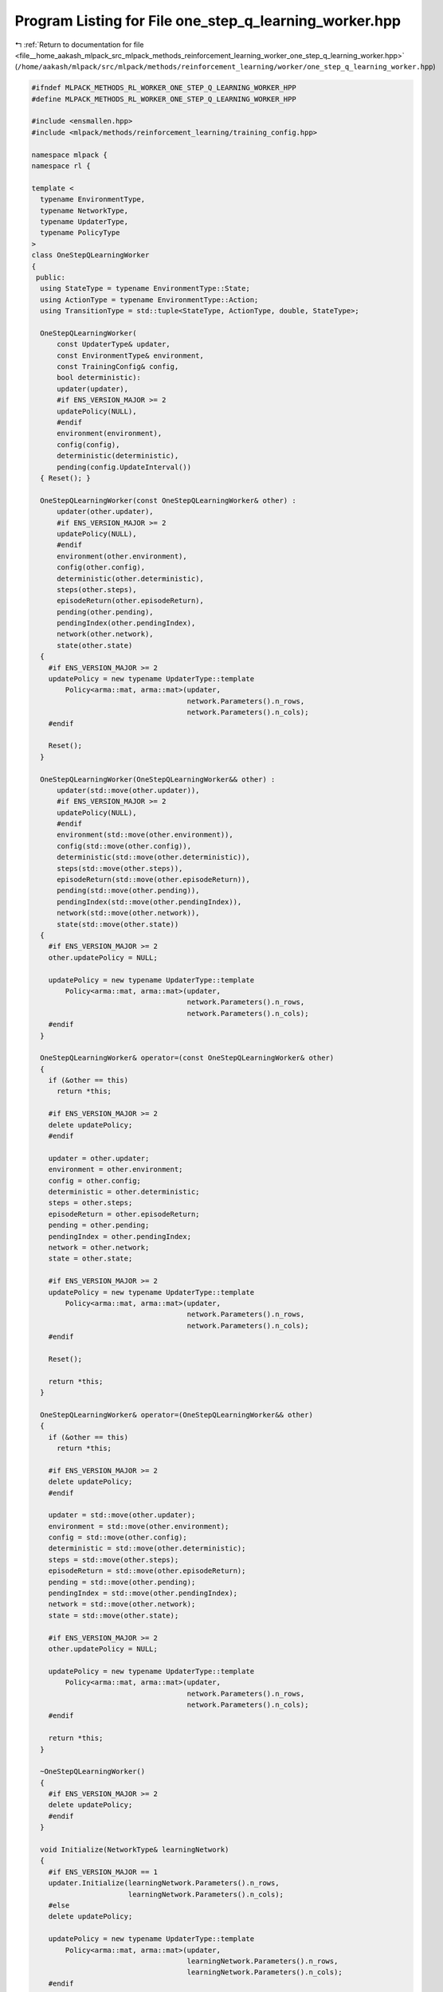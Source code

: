
.. _program_listing_file__home_aakash_mlpack_src_mlpack_methods_reinforcement_learning_worker_one_step_q_learning_worker.hpp:

Program Listing for File one_step_q_learning_worker.hpp
=======================================================

|exhale_lsh| :ref:`Return to documentation for file <file__home_aakash_mlpack_src_mlpack_methods_reinforcement_learning_worker_one_step_q_learning_worker.hpp>` (``/home/aakash/mlpack/src/mlpack/methods/reinforcement_learning/worker/one_step_q_learning_worker.hpp``)

.. |exhale_lsh| unicode:: U+021B0 .. UPWARDS ARROW WITH TIP LEFTWARDS

.. code-block:: cpp

   
   #ifndef MLPACK_METHODS_RL_WORKER_ONE_STEP_Q_LEARNING_WORKER_HPP
   #define MLPACK_METHODS_RL_WORKER_ONE_STEP_Q_LEARNING_WORKER_HPP
   
   #include <ensmallen.hpp>
   #include <mlpack/methods/reinforcement_learning/training_config.hpp>
   
   namespace mlpack {
   namespace rl {
   
   template <
     typename EnvironmentType,
     typename NetworkType,
     typename UpdaterType,
     typename PolicyType
   >
   class OneStepQLearningWorker
   {
    public:
     using StateType = typename EnvironmentType::State;
     using ActionType = typename EnvironmentType::Action;
     using TransitionType = std::tuple<StateType, ActionType, double, StateType>;
   
     OneStepQLearningWorker(
         const UpdaterType& updater,
         const EnvironmentType& environment,
         const TrainingConfig& config,
         bool deterministic):
         updater(updater),
         #if ENS_VERSION_MAJOR >= 2
         updatePolicy(NULL),
         #endif
         environment(environment),
         config(config),
         deterministic(deterministic),
         pending(config.UpdateInterval())
     { Reset(); }
   
     OneStepQLearningWorker(const OneStepQLearningWorker& other) :
         updater(other.updater),
         #if ENS_VERSION_MAJOR >= 2
         updatePolicy(NULL),
         #endif
         environment(other.environment),
         config(other.config),
         deterministic(other.deterministic),
         steps(other.steps),
         episodeReturn(other.episodeReturn),
         pending(other.pending),
         pendingIndex(other.pendingIndex),
         network(other.network),
         state(other.state)
     {
       #if ENS_VERSION_MAJOR >= 2
       updatePolicy = new typename UpdaterType::template
           Policy<arma::mat, arma::mat>(updater,
                                        network.Parameters().n_rows,
                                        network.Parameters().n_cols);
       #endif
   
       Reset();
     }
   
     OneStepQLearningWorker(OneStepQLearningWorker&& other) :
         updater(std::move(other.updater)),
         #if ENS_VERSION_MAJOR >= 2
         updatePolicy(NULL),
         #endif
         environment(std::move(other.environment)),
         config(std::move(other.config)),
         deterministic(std::move(other.deterministic)),
         steps(std::move(other.steps)),
         episodeReturn(std::move(other.episodeReturn)),
         pending(std::move(other.pending)),
         pendingIndex(std::move(other.pendingIndex)),
         network(std::move(other.network)),
         state(std::move(other.state))
     {
       #if ENS_VERSION_MAJOR >= 2
       other.updatePolicy = NULL;
   
       updatePolicy = new typename UpdaterType::template
           Policy<arma::mat, arma::mat>(updater,
                                        network.Parameters().n_rows,
                                        network.Parameters().n_cols);
       #endif
     }
   
     OneStepQLearningWorker& operator=(const OneStepQLearningWorker& other)
     {
       if (&other == this)
         return *this;
   
       #if ENS_VERSION_MAJOR >= 2
       delete updatePolicy;
       #endif
   
       updater = other.updater;
       environment = other.environment;
       config = other.config;
       deterministic = other.deterministic;
       steps = other.steps;
       episodeReturn = other.episodeReturn;
       pending = other.pending;
       pendingIndex = other.pendingIndex;
       network = other.network;
       state = other.state;
   
       #if ENS_VERSION_MAJOR >= 2
       updatePolicy = new typename UpdaterType::template
           Policy<arma::mat, arma::mat>(updater,
                                        network.Parameters().n_rows,
                                        network.Parameters().n_cols);
       #endif
   
       Reset();
   
       return *this;
     }
   
     OneStepQLearningWorker& operator=(OneStepQLearningWorker&& other)
     {
       if (&other == this)
         return *this;
   
       #if ENS_VERSION_MAJOR >= 2
       delete updatePolicy;
       #endif
   
       updater = std::move(other.updater);
       environment = std::move(other.environment);
       config = std::move(other.config);
       deterministic = std::move(other.deterministic);
       steps = std::move(other.steps);
       episodeReturn = std::move(other.episodeReturn);
       pending = std::move(other.pending);
       pendingIndex = std::move(other.pendingIndex);
       network = std::move(other.network);
       state = std::move(other.state);
   
       #if ENS_VERSION_MAJOR >= 2
       other.updatePolicy = NULL;
   
       updatePolicy = new typename UpdaterType::template
           Policy<arma::mat, arma::mat>(updater,
                                        network.Parameters().n_rows,
                                        network.Parameters().n_cols);
       #endif
   
       return *this;
     }
   
     ~OneStepQLearningWorker()
     {
       #if ENS_VERSION_MAJOR >= 2
       delete updatePolicy;
       #endif
     }
   
     void Initialize(NetworkType& learningNetwork)
     {
       #if ENS_VERSION_MAJOR == 1
       updater.Initialize(learningNetwork.Parameters().n_rows,
                          learningNetwork.Parameters().n_cols);
       #else
       delete updatePolicy;
   
       updatePolicy = new typename UpdaterType::template
           Policy<arma::mat, arma::mat>(updater,
                                        learningNetwork.Parameters().n_rows,
                                        learningNetwork.Parameters().n_cols);
       #endif
   
       // Build local network.
       network = learningNetwork;
     }
   
     bool Step(NetworkType& learningNetwork,
               NetworkType& targetNetwork,
               size_t& totalSteps,
               PolicyType& policy,
               double& totalReward)
     {
       // Interact with the environment.
       arma::colvec actionValue;
       network.Predict(state.Encode(), actionValue);
       ActionType action = policy.Sample(actionValue, deterministic);
       StateType nextState;
       double reward = environment.Sample(state, action, nextState);
       bool terminal = environment.IsTerminal(nextState);
   
       episodeReturn += reward;
       steps++;
   
       terminal = terminal || steps >= config.StepLimit();
       if (deterministic)
       {
         if (terminal)
         {
           totalReward = episodeReturn;
           Reset();
           // Sync with latest learning network.
           network = learningNetwork;
           return true;
         }
         state = nextState;
         return false;
       }
   
       #pragma omp atomic
       totalSteps++;
   
       pending[pendingIndex] = std::make_tuple(state, action, reward, nextState);
       pendingIndex++;
   
       if (terminal || pendingIndex >= config.UpdateInterval())
       {
         // Initialize the gradient storage.
         arma::mat totalGradients(learningNetwork.Parameters().n_rows,
             learningNetwork.Parameters().n_cols, arma::fill::zeros);
         for (size_t i = 0; i < pending.size(); ++i)
         {
           TransitionType &transition = pending[i];
   
           // Compute the target state-action value.
           arma::colvec actionValue;
           #pragma omp critical
           {
             targetNetwork.Predict(
                 std::get<3>(transition).Encode(), actionValue);
           };
           double targetActionValue = actionValue.max();
           if (terminal && i == pending.size() - 1)
             targetActionValue = 0;
           targetActionValue = std::get<2>(transition) +
               config.Discount() * targetActionValue;
   
           // Compute the training target for current state.
           arma::mat input = std::get<0>(transition).Encode();
           network.Forward(input, actionValue);
           actionValue[std::get<1>(transition).action] = targetActionValue;
   
           // Compute gradient.
           arma::mat gradients;
           network.Backward(input, actionValue, gradients);
   
           // Accumulate gradients.
           totalGradients += gradients;
         }
   
         // Clamp the accumulated gradients.
         totalGradients.transform(
             [&](double gradient)
             { return std::min(std::max(gradient, -config.GradientLimit()),
             config.GradientLimit()); });
   
         // Perform async update of the global network.
         #if ENS_VERSION_MAJOR == 1
         updater.Update(learningNetwork.Parameters(), config.StepSize(),
             totalGradients);
         #else
         updatePolicy->Update(learningNetwork.Parameters(),
             config.StepSize(), totalGradients);
         #endif
   
         // Sync the local network with the global network.
         network = learningNetwork;
   
         pendingIndex = 0;
       }
   
       // Update global target network.
       if (totalSteps % config.TargetNetworkSyncInterval() == 0)
       {
         #pragma omp critical
         { targetNetwork = learningNetwork; }
       }
   
       policy.Anneal();
   
       if (terminal)
       {
         totalReward = episodeReturn;
         Reset();
         return true;
       }
       state = nextState;
       return false;
     }
   
    private:
     void Reset()
     {
       steps = 0;
       episodeReturn = 0;
       pendingIndex = 0;
       state = environment.InitialSample();
     }
   
     UpdaterType updater;
     #if ENS_VERSION_MAJOR >= 2
     typename UpdaterType::template Policy<arma::mat, arma::mat>* updatePolicy;
     #endif
   
     EnvironmentType environment;
   
     TrainingConfig config;
   
     bool deterministic;
   
     size_t steps;
   
     double episodeReturn;
   
     std::vector<TransitionType> pending;
   
     size_t pendingIndex;
   
     NetworkType network;
   
     StateType state;
   };
   
   } // namespace rl
   } // namespace mlpack
   
   #endif
